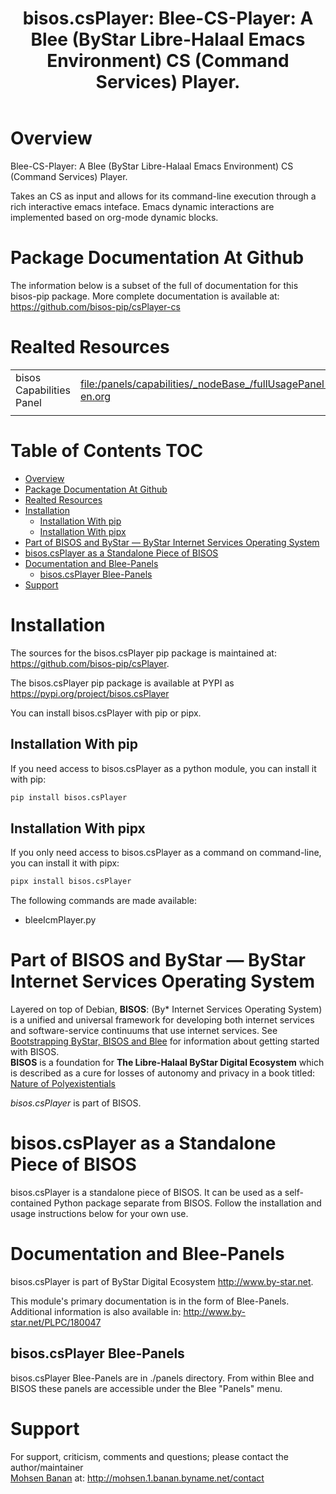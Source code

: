 #+title: bisos.csPlayer: Blee-CS-Player: A Blee (ByStar Libre-Halaal Emacs Environment) CS (Command Services) Player.





* Overview

Blee-CS-Player: A Blee (ByStar Libre-Halaal Emacs Environment) CS (Command Services) Player.

Takes an CS as input and allows for its command-line execution through a rich
interactive emacs inteface. Emacs dynamic interactions are implemented based on org-mode dynamic blocks.



* Package Documentation At Github

The information below is a subset of the full of documentation for this bisos-pip package.
More complete documentation is available at: https://github.com/bisos-pip/csPlayer-cs


* Realted Resources

| bisos Capabilities Panel | file:/panels/capabilities/_nodeBase_/fullUsagePanel-en.org |
|                          |                                                                |


* Table of Contents     :TOC:
- [[#overview][Overview]]
- [[#package-documentation-at-github][Package Documentation At Github]]
- [[#realted-resources][Realted Resources]]
- [[#installation][Installation]]
  - [[#installation-with-pip][Installation With pip]]
  - [[#installation-with-pipx][Installation With pipx]]
- [[#part-of-bisos-and-bystar-----bystar-internet-services-operating-system][Part of BISOS and ByStar --- ByStar Internet Services Operating System]]
- [[#bisoscsplayer-as-a-standalone-piece-of-bisos][bisos.csPlayer as a Standalone Piece of BISOS]]
- [[#documentation-and-blee-panels][Documentation and Blee-Panels]]
  - [[#bisoscsplayer-blee-panels][bisos.csPlayer Blee-Panels]]
- [[#support][Support]]

* Installation

The sources for the  bisos.csPlayer pip package is maintained at:
https://github.com/bisos-pip/csPlayer.

The bisos.csPlayer pip package is available at PYPI as
https://pypi.org/project/bisos.csPlayer

You can install bisos.csPlayer with pip or pipx.

** Installation With pip

If you need access to bisos.csPlayer as a python module, you can install it with pip:

#+begin_src bash
pip install bisos.csPlayer
#+end_src

** Installation With pipx

If you only need access to bisos.csPlayer as a command on command-line, you can install it with pipx:

#+begin_src bash
pipx install bisos.csPlayer
#+end_src

The following commands are made available:
- bleeIcmPlayer.py

* Part of BISOS and ByStar --- ByStar Internet Services Operating System

Layered on top of Debian, *BISOS*: (By* Internet Services Operating System) is a
unified and universal framework for developing both internet services and
software-service continuums that use internet services. See [[https://github.com/bxGenesis/start][Bootstrapping
ByStar, BISOS and Blee]] for information about getting started with BISOS.\\
*BISOS* is a foundation for *The Libre-Halaal ByStar Digital Ecosystem* which is
described as a cure for losses of autonomy and privacy in a book titled: [[https://github.com/bxplpc/120033][Nature
of Polyexistentials]]

/bisos.csPlayer/ is part of BISOS.

* bisos.csPlayer as a Standalone Piece of BISOS

bisos.csPlayer is a standalone piece of BISOS. It can be used as a self-contained
Python package separate from BISOS. Follow the installation and usage
instructions below for your own use.


* Documentation and Blee-Panels

bisos.csPlayer is part of ByStar Digital Ecosystem [[http://www.by-star.net]].

This module's primary documentation is in the form of Blee-Panels.
Additional information is also available in: [[http://www.by-star.net/PLPC/180047]]

** bisos.csPlayer Blee-Panels

bisos.csPlayer Blee-Panels are in ./panels directory.
From within Blee and BISOS these panels are accessible under the
Blee "Panels" menu.

* Support

For support, criticism, comments and questions; please contact the
author/maintainer\\
[[http://mohsen.1.banan.byname.net][Mohsen Banan]] at:
[[http://mohsen.1.banan.byname.net/contact]]





